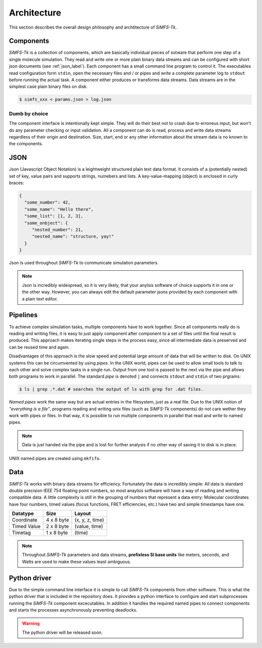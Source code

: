 Architecture
============

This section describes the overall design philosophy and archtitecture of
*SiMFS-Tk*.

.. image:: _static/simfs_scheme.png

Components
----------

*SiMFS-Tk* is a collection of components, which are basically individual pieces
of sotware that perform one step of a single molecule simulation.  They read
and write one or more plain binary data streams and can be configured with
short json documents (see :ref:`json_label`). Each component has a small
command line program to control it. The executables read configuration form
``stdin``, open the necessary files and / or pipes and write a complete
parameter log to ``stdout`` before running the actual task. A component either
produces or transforms data streams. Data streams are in the simplest case
plain binary files on disk.

.. code-block:: bash
   
   $ simfs_xxx < params.json > log.json

Dumb by choice
^^^^^^^^^^^^^^

The component interface is intentionally kept simple. They will do their best
not to crash due to erroneus input, but won't do any parameter checking or
input validation. All a component can do is read, process and write data
streams regardless of their origin and destination. Size, start, end or any
other information about the stream data is no known to the components.

.. _json_label:

JSON
----

Json (Javascript Object Notation) is a leightweight structured plain text data
format. It consists of a (potentially nested) set of key, value pairs and
supports strings, numebers and lists.  A key-value-mapping (object) is enclosed
in curly braces:

.. code-block:: json

   {
     "some_number": 42,
     "some_name": "Hello there",
     "some_list": [1, 2, 3],
     "some_onbject": {
        "nested_number": 21,
        "nested_name": "structure, yay!"
     }
   }

Json is used throughout *SiMFS-Tk* to communicate simulation parameters.

.. Note::

   Json is incredibly widespread, so it is very likely, that your anylsis
   software of choice supports it in one or the other way. However, you can
   always edit the default parameter jsons provided by each component with a
   plain text editor.

Pipelines
---------

To achieve complex simulation tasks, multiple components have to work together.
Since all components really do is reading and writing files, it is easy to just
apply component after component to a set of files until the final result is
produced. This approach makes iterating single steps in the process easy, since
all intermediate data is preserved and can be reused time and again.

Disadvantages of this approach is the slow speed and potential large amount of
data that will be written to disk. On UNIX systems this can be circumvented by
using `pipes`. In the UNIX world, pipes can be used to allow small tools to
talk to each other and solve complex tasks in a single run. Output from one
tool is passed to the next via the pipe and allows both programs to work in
parallel. The standard `pipe` is denoted ``|`` and connects ``stdout`` and
``stdin`` of two prgrams:

.. code-block:: bash

   $ ls | grep .*.dat # searches the output of ls with grep for .dat files.

`Named pipes` work the same way but are actual entries in the filesystem, just
as a real file. Due to the UNIX notion of `"everything is a file"`, programs
reading and writing unix files (such as *SiMFS-Tk* components) do not care
wether they work with pipes or files. In that way, it is possible to run
multiple components in parallel that read and write to named pipes. 

.. Note::
   Data is just handed via the pipe and is lost for further analysis if no
   other way of saving it to disk is in place. 

UNIX named pipes are created using ``mkfifo``.

Data
----

*SiMFS-Tk* works with binary data streams for efficiency. Fortunately the data
is incredibly simple: All data is standard double precision IEEE 754 floating
point numbers, so most anaylsis software will have a way of reading and writing
compatible data. A little complexity is still in the grouping of numbers that
represent a data entry: Molecular coordinates have four numbers, timed values
(focus functions, FRET efficiencies, etc.) have two and simple timestamps have
one.

============= ========== ===============
Datatype      Size       Layout
============= ========== ===============
Coordinate    4 x 8 byte (x, y, z, time)
Timed Value   2 x 8 byte (value, time)
Timetag       1 x 8 byte (time)
============= ========== ===============

.. Note::

   Throughout *SiMFS-Tk* parameters and data streams, **prefixless SI base
   units** like meters, seconds, and Watts are used to make these values least
   ambiguous.

Python driver
-------------

Due to the simple command line interface it is simple to call *SiMFS-Tk*
components from other software. This is what the python driver that is included
in the repository does. It provides a python interface to configure and start
subprocesses running the *SiMFS-Tk* component excecutables. In addition it
handles the required named pipes to connect components and starts the processes
asynchronously preventing deadlocks.

.. Warning::

   The python driver will be released soon.


